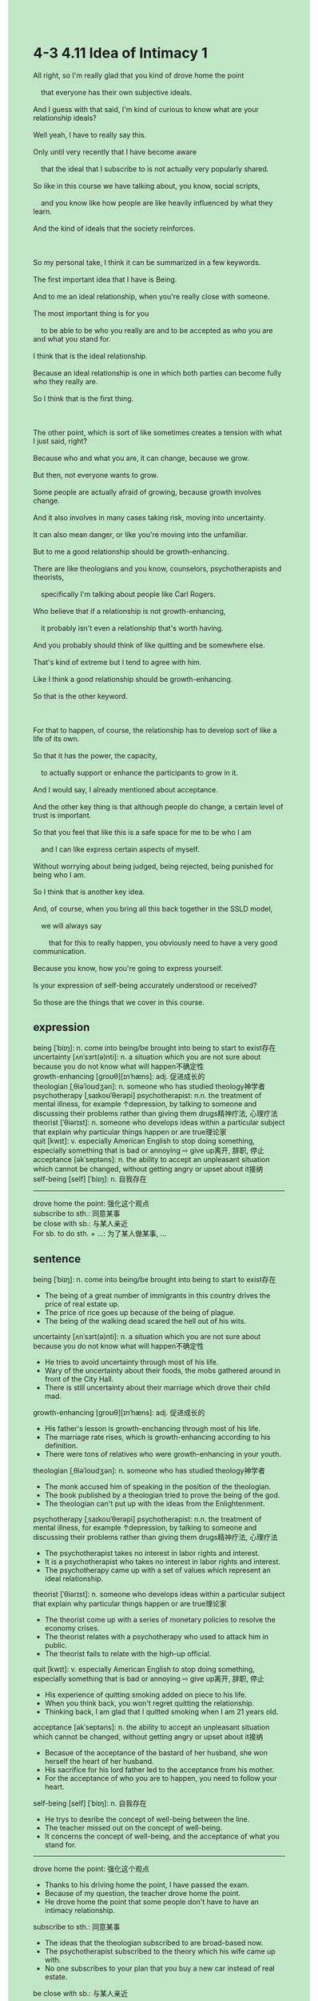 #+OPTIONS: \n:t toc:nil num:nil html-postamble:nil
#+HTML_HEAD_EXTRA: <style>body {background: rgb(193, 230, 198) !important;}</style>
* 4-3 4.11 Idea of Intimacy 1
#+begin_verse
All right, so I'm really glad that you kind of drove home the point
	that everyone has their own subjective ideals.
And I guess with that said, I'm kind of curious to know what are your relationship ideals?
Well yeah, I have to really say this.
Only until very recently that I have become aware
	that the ideal that I subscribe to is not actually very popularly shared.
So like in this course we have talking about, you know, social scripts,
	and you know like how people are like heavily influenced by what they learn.
And the kind of ideals that the society reinforces.

So my personal take, I think it can be summarized in a few keywords.
The first important idea that I have is Being.
And to me an ideal relationship, when you're really close with someone.
The most important thing is for you
	to be able to be who you really are and to be accepted as who you are and what you stand for.
I think that is the ideal relationship.
Because an ideal relationship is one in which both parties can become fully who they really are.
So I think that is the first thing.

The other point, which is sort of like sometimes creates a tension with what I just said, right?
Because who and what you are, it can change, because we grow.
But then, not everyone wants to grow.
Some people are actually afraid of growing, because growth involves change.
And it also involves in many cases taking risk, moving into uncertainty.
It can also mean danger, or like you're moving into the unfamiliar.
But to me a good relationship should be growth-enhancing.
There are like theologians and you know, counselors, psychotherapists and theorists,
	specifically I'm talking about people like Carl Rogers.
Who believe that if a relationship is not growth-enhancing,
	it probably isn't even a relationship that's worth having.
And you probably should think of like quitting and be somewhere else.
That's kind of extreme but I tend to agree with him.
Like I think a good relationship should be growth-enhancing.
So that is the other keyword.

For that to happen, of course, the relationship has to develop sort of like a life of its own.
So that it has the power, the capacity,
	to actually support or enhance the participants to grow in it.
And I would say, I already mentioned about acceptance.
And the other key thing is that although people do change, a certain level of trust is important.
So that you feel that like this is a safe space for me to be who I am
	and I can like express certain aspects of myself.
Without worrying about being judged, being rejected, being punished for being who I am.
So I think that is another key idea.
And, of course, when you bring all this back together in the SSLD model,
	we will always say
		that for this to really happen, you obviously need to have a very good communication.
Because you know, how you're going to express yourself.
Is your expression of self-being accurately understood or received?
So those are the things that we cover in this course.
#+end_verse
** expression
being [ˈbiɪŋ]: n. come into being/be brought into being to start to exist存在
uncertainty [ʌnˈsɜrt(ə)nti]: n. a situation which you are not sure about because you do not know what will happen不确定性
growth-enhancing [ɡroʊθ][ɪnˈhæns]: adj. 促进成长的
theologian [ˌθiəˈloʊdʒən]: n. someone who has studied theology神学者
psychotherapy [ˌsaɪkoʊˈθerəpi] psychotherapist: n.n. the treatment of mental illness, for example ↑depression, by talking to someone and discussing their problems rather than giving them drugs精神疗法, 心理疗法
theorist [ˈθiərɪst]: n. someone who develops ideas within a particular subject that explain why particular things happen or are true理论家
quit [kwɪt]: v. especially American English to stop doing something, especially something that is bad or annoying ⇨ give up离开, 辞职, 停止
acceptance [əkˈseptəns]: n. the ability to accept an unpleasant situation which cannot be changed, without getting angry or upset about it接纳
self-being [self] [ˈbiɪŋ]: n. 自我存在
--------------------
drove home the point: 强化这个观点
subscribe to sth.: 同意某事
be close with sb.: 与某人亲近
For sb. to do sth. + ...: 为了某人做某事, ...
** sentence
being [ˈbiɪŋ]: n. come into being/be brought into being to start to exist存在
- The being of a great number of immigrants in this country drives the price of real estate up.
- The price of rice goes up because of the being of plague.
- The being of the walking dead scared the hell out of his wits.
uncertainty [ʌnˈsɜrt(ə)nti]: n. a situation which you are not sure about because you do not know what will happen不确定性
- He tries to avoid uncertainty through most of his life.
- Wary of the uncertainty about their foods, the mobs gathered around in front of the City Hall.
- There is still uncertainty about their marriage which drove their child mad.
growth-enhancing [ɡroʊθ][ɪnˈhæns]: adj. 促进成长的
- His father's lesson is growth-enchancing through most of his life.
- The marriage rate rises, which is growth-enhancing according to his definition.
- There were tons of relatives who were growth-enhancing in your youth.
theologian [ˌθiəˈloʊdʒən]: n. someone who has studied theology神学者
- The monk accused him of speaking in the position of the theologian.
- The book published by a theologian tried to prove the being of the god.
- The theologian can't put up with the ideas from the Enlightenment.
psychotherapy [ˌsaɪkoʊˈθerəpi] psychotherapist: n.n. the treatment of mental illness, for example ↑depression, by talking to someone and discussing their problems rather than giving them drugs精神疗法, 心理疗法
- The psychotherapist takes no interest in labor rights and interest.
- It is a psychotherapist who takes no interest in labor rights and interest.
- The psychotherapy came up with a set of values which represent an ideal relationship.
theorist [ˈθiərɪst]: n. someone who develops ideas within a particular subject that explain why particular things happen or are true理论家
- The theorist come up with a series of monetary policies to resolve the economy crises.
- The theorist relates with a psychotherapy who used to attack him in public.
- The theorist fails to relate with the high-up official.
quit [kwɪt]: v. especially American English to stop doing something, especially something that is bad or annoying ⇨ give up离开, 辞职, 停止
- His experience of quitting smoking added on piece to his life.
- When you think back, you won't regret quitting the relationship.
- Thinking back, I am glad that I quitted smoking when I am 21 years old.
acceptance [əkˈseptəns]: n. the ability to accept an unpleasant situation which cannot be changed, without getting angry or upset about it接纳
- Becasue of the acceptance of the bastard of her husband, she won herself the heart of her husband.
- His sacrifice for his lord father led to the acceptance from his mother.
- For the acceptance of who you are to happen, you need to follow your heart.
self-being [self] [ˈbiɪŋ]: n. 自我存在
- He trys to desribe the concept of well-being between the line.
- The teacher missed out on the concept of well-being.
- It concerns the concept of well-being, and the acceptance of what you stand for.
--------------------
drove home the point: 强化这个观点
- Thanks to his driving home the point, I have passed the exam.
- Because of my question, the teacher drove home the point.
- He drove home the point that some people don't have to have an intimacy relationship.
subscribe to sth.: 同意某事
- The ideas that the theologian subscribed to are broad-based now.
- The psychotherapist subscribed to the theory which his wife came up with.
- No one subscribes to your plan that you buy a new car instead of real estate.
be close with sb.: 与某人亲近
- The boy who was adopted at his aunt's home is not really close with his father.
- The stary cat tends to be close with people who pet him.
- Being close with his bastard brother, he was punished by his mother.
For sb. to do sth. + ...: 为了某人做某事, ...
- For you to forget about your study, maybe you go on a vacation with your mother.
- For the stary cat to have a shelter, he makes boxes out of useless cardboard.
- For my cat to drink more water, I always left a bowl of water on the desktop.
** sentence2
being [ˈbiɪŋ]: n. come into being/be brought into being to start to exist存在
- The being of a large number of immigrants in this country drives the price of real estate up.
- The price of rice goes up because of the being of plague.
- The being of the walking corpse scared the hell out of his wits.
uncertainty [ʌnˈsɜrt(ə)nti]: n. a situation which you are not sure about because you do not know what will happen不确定性
- He tries to avoid uncertainty throughout most of his life.
- Wary of the uncertainty about their food, the mobs gathered around in front of the City Hall.
- There is still uncertainty about their marriage which drove their child mad.
growth-enhancing [ɡroʊθ][ɪnˈhæns]: adj. 促进成长的
- His father's lesson is growth-enhancing throughout most of his life.
- The marriage rate rises, which is growth-enhancing according to his definition.
- There were tons of relatives who were growth-enhancing in your youth.
theologian [ˌθiəˈloʊdʒən]: n. someone who has studied theology神学者
- The monk accused him of speaking in the position of the theologian.
- The book published by a theologian tried to prove the being of the god.
- The theologian can't put up with the ideas from the Enlightenment.
psychotherapy [ˌsaɪkoʊˈθerəpi] psychotherapist: n.n. the treatment of mental illness, for example ↑depression, by talking to someone and discussing their problems rather than giving them drugs精神疗法, 心理疗法
- The psychotherapist takes no interest in labor rights and interest.
- It is a psychotherapist who takes no interest in labor rights and interest.
- The psychotherapy came up with a set of values that represent an ideal relationship.
theorist [ˈθiərɪst]: n. someone who develops ideas within a particular subject that explain why particular things happen or are true理论家
- The theorist comes up with a series of monetary policies to resolve the economic crises.
- The theorist relates with a psychotherapist who used to attack him in public.
- The theorist fails to relate with the high-up official.
quit [kwɪt]: v. especially American English to stop doing something, especially something that is bad or annoying ⇨ give up离开, 辞职, 停止
- His experience of quitting smoking added on piece to his life.
- When you think back, you won't regret quitting the relationship.
- Thinking back, I am glad that I quit smoking when I was 21 years old.
acceptance [əkˈseptəns]: n. the ability to accept an unpleasant situation which cannot be changed, without getting angry or upset about it接纳
- Because of the acceptance of the bastard of her husband, she won herself the heart of her husband.
- His sacrifice for his lord father led to the acceptance from his mother.
- For the acceptance of who you are to happen, you need to follow your heart.
self-being [self] [ˈbiɪŋ]: n. 自我存在
- He tries to describe the concept of well-being between the lines.
- The teacher missed out on the concept of well-being.
- It concerns the concept of well-being and the acceptance of who you are.
--------------------
drove home the point: 强化这个观点
- Thanks to his driving home the point, I passed the exam.
- Because of my question, the teacher drove home the point.
- He drove home the point that some people don't have to have an intimate relationship.
subscribe to sth.: 同意某事
- The ideas that the theologian subscribed to are broad-based now.
- The psychotherapist subscribed to the theory which his wife came up with.
- No one subscribes to your plan that you buy a new car instead of real estate.
be close with sb.: 与某人亲近
- The boy who was adopted at his aunt's home is not really close with his father.
- The stray cat tends to be close with people who pet him.
- Close with his bastard brother, he was punished by his mother.
For sb. to do sth. + ...: 为了某人做某事, ...
- For you to forget about your studies, maybe you go on a vacation with your mother.
- For the stray cat to have shelter, he makes boxes out of useless cardboard.
- For my cat to drink more water, I always left a bowl of water on the desktop.
